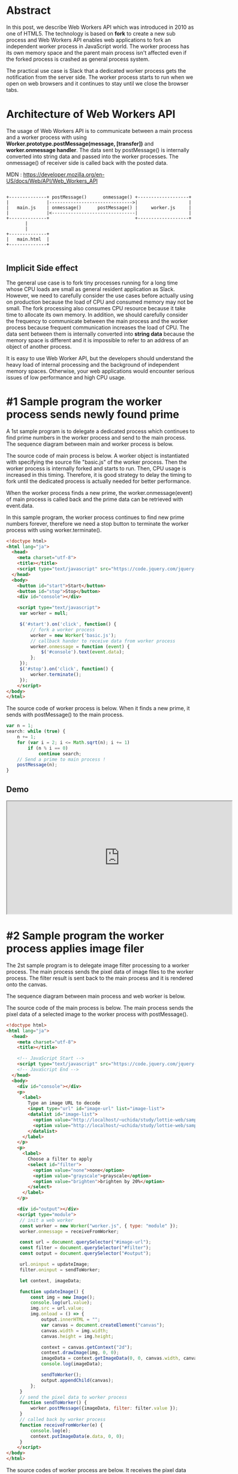 #+BEGIN_COMMENT
.. title: Web Workers API
.. slug: web-workers-api
.. date: 2020-07-26 15:00:00 UTC+09:00
.. tags: JavaScript
.. category:
.. link:
.. description: 
.. type: text
.. author: Hitoshi Uchida
#+END_COMMENT

* Abstract

In this post, we describe Web Workers API which was introduced in 2010 as
one of HTML5. The technology is based on **fork** to create a new sub
process and Web Workers API enables web applications to fork an
independent worker process in JavaScript world. The worker process has
its own memory space and the parent main process isn't affected even
if the forked process is crashed as general process system.

The practical use case is Slack that a dedicated worker process gets
the notification from the server side. The worker process starts to
run when we open on web browsers and it continues to stay until we
close the browser tabs.

#+attr_html: :width 1500px
[[img-url:/images/web-workers-api/slack-workers.png]]


* Architecture of Web Workers API

The usage of Web Workers API is to communicate between a main process
and a worker process with using *Worker.prototype.postMessage(message,
[transfer])* and *worker.onmessage handler*.  The data sent by
postMessage() is internally converted into string data and passed into
the worker processes. The onmessage() of receiver side is called back
with the posted data.

MDN : https://developer.mozilla.org/en-US/docs/Web/API/Web_Workers_API

#+BEGIN_SRC

+--------------+ postMessage()      onmessage() +-------------------+
|              |------------------------------->|                   |
|   main.js    | onmessage()      postMessage() |     worker.js     |
|              |<-------------------------------|                   |
+--------------+                                +-------------------+
       |
       |
+--------------+
|   main.html  |
+--------------+

#+END_SRC

** Implicit Side effect

The general use case is to fork tiny processes running for a long time
whose CPU loads are small as general resident application as
Slack. However, we need to carefully consider the use cases before
actually using on production because the load of CPU and consumed
memory may not be small. The fork processing also consumes CPU
resource because it take time to allocate its own memory. In addition,
we should carefully consider the frequency to communicate between the
main process and the worker process because frequent communication
increases the load of CPU. The data sent between them is internally
converted into *string data* because the memory space is different and
it is impossible to refer to an address of an object of another process.

It is easy to use Web Worker API, but the developers should understand
the heavy load of internal processing and the background of
independent memory spaces. Otherwise, your web applications would
encounter serious issues of low performance and high CPU usage.

* #1 Sample program the worker process sends newly found prime

A 1st sample program is to delegate a dedicated process which
continues to find prime numbers in the worker process and send to the
main process. The sequence diagram between main and worker process is
below.

#+BEGIN_SRC  plantuml :file images/web-workers-api/demo-prime-sequence.png :exports none
activate Main
  Main -> Worker : Fork worker process
  activate Worker
     loop Increment number
       Worker -> Main : Send newly found prime
     end
  deactivate Worker
deactivate Main
#+END_SRC

#+attr_html: :width 1500px
[[img-url:/images/web-workers-api/demo-prime-sequence-large.png]]


The source code of main process is below. A worker object is
instantiated with specifying the source file "basic.js" of the worker
process. Then the worker process is internally forked and starts to
run. Then, CPU usage is increased in this timing. Therefore, it is
good strategy to delay the timing to fork until the dedicated process
is actually needed for better performance.

When the worker process finds a new prime, the worker.onmessage(event)
of main process is called back and the prime data can be retrieved
with event.data.

In this sample program, the worker process continues to find new prime
numbers forever, therefore we need a stop button to terminate the
worker process with using worker.terminate().

#+BEGIN_SRC html
<!doctype html>
<html lang="ja">
  <head>
    <meta charset="utf-8">
    <title></title>
    <script type="text/javascript" src="https://code.jquery.com/jquery-1.9.1.min.js"></script>
  </head>
  <body>
    <button id="start">Start</button>
    <button id="stop">Stop</button>
    <div id="console"></div>

    <script type="text/javascript">
     var worker = null;

     $('#start').on('click', function() {
         // fork a worker process
         worker = new Worker('basic.js');
         // callback hander to receive data from worker process
         worker.onmessage = function (event) {
             $('#console').text(event.data);
         };
     });
     $('#stop').on('click', function() {
         worker.terminate();
     });
    </script>
</body>
</html>
#+END_SRC

The source code of worker process is below. When it finds a new prime,
it sends with postMessage() to the main process.

#+BEGIN_SRC javascript
var n = 1;
search: while (true) {
    n += 1;
    for (var i = 2; i <= Math.sqrt(n); i += 1)
        if (n % i == 0)
            continue search;
    // Send a prime to main process !
    postMessage(n);
}
#+END_SRC

** Demo

#+BEGIN_EXPORT html
<iframe src="https://test.prototype.richka.co/~uchida/study/worker/basic/basic.html" style="width:600px; height: 300px;"></iframe>
#+END_EXPORT


* #2 Sample program the worker process applies image filer

The 2st sample program is to delegate image filter processing to a
worker process. The main process sends the pixel data of image files
to the worker process. The filter result is sent back to the main
process and it is rendered onto the canvas.

The sequence diagram between main process and web worker is below.

#+BEGIN_SRC plantuml :file ./images/web-workers-api/demo-image-filter-sequence.png :exports none
activate Main
  Main -> Worker : Fork a worker process
  activate Worker
     Main -> Worker : Send pixel data of image with postMessage()
     Worker -> Filter : Input pixel data
     activate Filter
       Filter -> Filter : Process image filter
       Filter -> Worker : Output filter result
     deactivate Filter
     Worker -> Main : Send back filter result with postMessage()
  deactivate Worker
deactivate Main

box "Worker Process" #LightBlue
participant Worker
participant Filter
end box
#+END_SRC

#+attr_html: :width 1500px
[[img-url:/images/web-workers-api/demo-image-filter-sequence-large.png]]

The source code of the main process is below. The main process sends
the pixel data of a selected image to the worker process with
postMessage().

#+BEGIN_SRC html
<!doctype html>
<html lang="ja">
  <head>
    <meta charset="utf-8">
    <title></title>

    <!-- JavaScript Start -->
    <script type="text/javascript" src="https://code.jquery.com/jquery-1.9.1.min.js"></script>
    <!-- JavaScript End -->
  </head>
  <body>
    <div id="console"></div>
    <p>
      <label>
        Type an image URL to decode
        <input type="url" id="image-url" list="image-list">
        <datalist id="image-list">
          <option value="http://localhost/~uchida/study/lottie-web/samples/output2/images/img_2.png">
          <option value="http://localhost/~uchida/study/lottie-web/samples/output2/images/img_0.png">
        </datalist>
      </label>
    </p>
    <p>
      <label>
        Choose a filter to apply
        <select id="filter">
          <option value="none">none</option>
          <option value="grayscale">grayscale</option>
          <option value="brighten">brighten by 20%</option>
        </select>
      </label>
    </p>

    <div id="output"></div>
    <script type="module">
     // init a web worker
     const worker = new Worker("worker.js", { type: "module" });
     worker.onmessage = receiveFromWorker;

     const url = document.querySelector("#image-url");
     const filter = document.querySelector("#filter");
     const output = document.querySelector("#output");

     url.oninput = updateImage;
     filter.oninput = sendToWorker;

     let context, imageData;

     function updateImage() {
         const img = new Image();
         console.log(url.value);
         img.src = url.value;
         img.onload = () => {
             output.innerHTML = "";
             var canvas = document.createElement("canvas");
             canvas.width = img.width;
             canvas.height = img.height;

             context = canvas.getContext("2d");
             context.drawImage(img, 0, 0);
             imageData = context.getImageData(0, 0, canvas.width, canvas.height);
             console.log(imageData);

             sendToWorker();
             output.appendChild(canvas);
         };
     }
     // send the pixel data to worker process
     function sendToWorker() {
         worker.postMessage({imageData, filter: filter.value });
     }
     // called back by worker process
     function receiveFromWorker(e) {
         console.log(e);
         context.putImageData(e.data, 0, 0);
     }
    </script>
</body>
</html>
#+END_SRC

The source codes of worker process are below.
It receives the pixel data with being called back with onmessage().
When the worker process has applied image filters, it sends back
to main process with sending postMessage().

worker.js whose role is to communicate with the main process.
#+BEGIN_SRC javascript
import * as filters from "./filters.js";

self.onmessage = (e) => {
    console.log(e.data);
    const { imageData, filter } = e.data;
    filters[filter](imageData);
    self.postMessage(imageData, [imageData.data.buffer]);
};
#+END_SRC

filter.js whose role is to apply image filters.
#+BEGIN_SRC javascript
export function none() {}

export function grayscale({ data: d }) {
  for (let i = 0; i < d.length; i += 4) {
    const [r, g, b] = [d[i], d[i + 1], d[i + 2]];

    // CIE luminance for the RGB
    // The human eye is bad at seeing red and blue, so we de-emphasize them.
    d[i] = d[i + 1] = d[i + 2] = 0.2126 * r + 0.7152 * g + 0.0722 * b;
  }
};

export function brighten({ data: d }) {
  for (let i = 0; i < d.length; ++i) {
    d[i] *= 1.2;
  }
};
#+END_SRC

** Demo

#+BEGIN_EXPORT html
<iframe src="https://test.prototype.richka.co/~uchida/study/worker/module/1.html" style="position: relative; width:100%; height: 800px;"></iframe>
#+END_EXPORT
